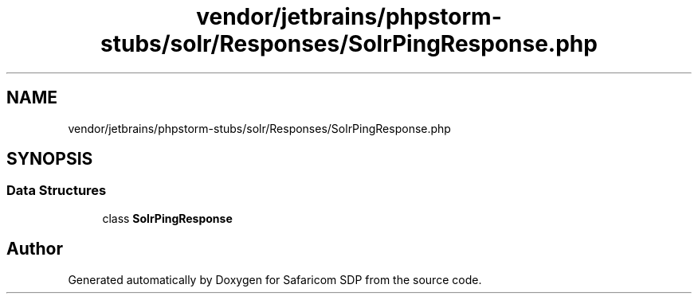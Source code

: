 .TH "vendor/jetbrains/phpstorm-stubs/solr/Responses/SolrPingResponse.php" 3 "Sat Sep 26 2020" "Safaricom SDP" \" -*- nroff -*-
.ad l
.nh
.SH NAME
vendor/jetbrains/phpstorm-stubs/solr/Responses/SolrPingResponse.php
.SH SYNOPSIS
.br
.PP
.SS "Data Structures"

.in +1c
.ti -1c
.RI "class \fBSolrPingResponse\fP"
.br
.in -1c
.SH "Author"
.PP 
Generated automatically by Doxygen for Safaricom SDP from the source code\&.

